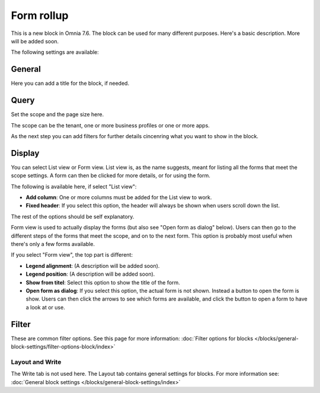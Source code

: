 Form rollup
========================

This is a new block in Omnia 7.6. The block can be used for many different purposes. Here's a basic description. More will be added soon.

The following settings are available:

.. image:: form-rollup-settings.png

General
----------
Here you can add a title for the block, if needed.

.. image:: form-rollup-general.png

Query
----------
Set the scope and the page size here.

.. image:: form-rollup-query.png

The scope can be the tenant, one or more business profiles or one or more apps. 

As the next step you can add filters for further details cincenring what you want to show in the block.

Display
----------
You can select List view or Form view. List view is, as the name suggests, meant for listing all the forms that meet the scope settings. A form can then be clicked for more details, or for using the form. 

The following is available here, if select "List view":

.. image:: form-rollup-display.png

+ **Add column**: One or more columns must be added for the List view to work.
+ **Fixed header**: If you select this option, the header will always be shown when users scroll down the list.

The rest of the options should be self explanatory.

Form view is used to actually display the forms (but also see "Open form as dialog" below). Users can then go to the different steps of the forms that meet the scope, and on to the next form. This option is  probably most useful when there's only a few forms available.

If you select "Form view", the top part is different:

.. image:: form-rollup-display-form-view.png

+ **Legend alignment**: (A description will be added soon).
+ **Legend position**: (A description will be added soon).
+ **Show from titel**: Select this option to show the title of the form.
+ **Open form as dialog**: If you select this option, the actual form is not shown. Instead a button to open the form is show. Users can then click the arrows to see which forms are available, and click the button to open a form to have a look at or use.

.. image:: form-as-dialog.png

Filter
---------
These are common filter options. See this page for more information: :doc:`Filter options for blocks </blocks/general-block-settings/filter-options-block/index>`

Layout and Write
******************
The Write tab is not used here. The Layout tab contains general settings for blocks. For more information see: :doc:`General block settings </blocks/general-block-settings/index>`

